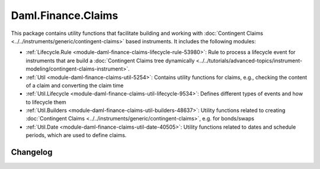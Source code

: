 .. Copyright (c) 2023 Digital Asset (Switzerland) GmbH and/or its affiliates. All rights reserved.
.. SPDX-License-Identifier: Apache-2.0

Daml.Finance.Claims
###################

This package contains utility functions that facilitate building and working with
:doc:`Contingent Claims <../../instruments/generic/contingent-claims>` based instruments. It includes the
following modules:

- :ref:`Lifecycle.Rule <module-daml-finance-claims-lifecycle-rule-53980>`:
  Rule to process a lifecycle event for instruments that are build a
  :doc:`Contingent Claims tree dynamically <../../tutorials/advanced-topics/instrument-modeling/contingent-claims-instrument>`.
- :ref:`Util <module-daml-finance-claims-util-5254>`:
  Contains utility functions for claims, e.g., checking the content of a claim and converting the
  claim time
- :ref:`Util.Lifecycle <module-daml-finance-claims-util-lifecycle-9534>`:
  Defines different types of events and how to lifecycle them
- :ref:`Util.Builders <module-daml-finance-claims-util-builders-48637>`:
  Utility functions related to creating :doc:`Contingent Claims <../../instruments/generic/contingent-claims>`,
  e.g. for bonds/swaps
- :ref:`Util.Date <module-daml-finance-claims-util-date-40505>`:
  Utility functions related to dates and schedule periods, which are used to define claims.

Changelog
*********
